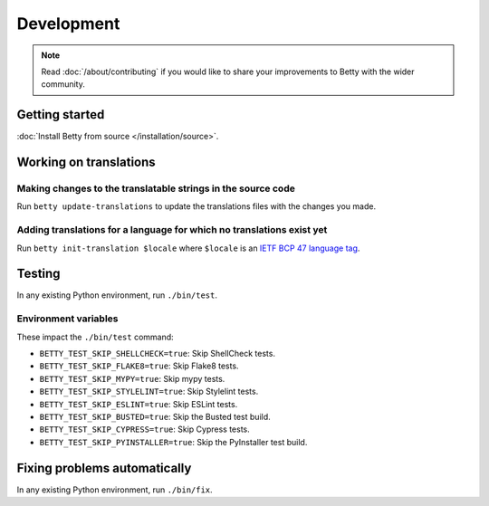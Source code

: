 Development
===========

.. note::
    Read :doc:`/about/contributing` if you would like to share your improvements to Betty with the wider community.

Getting started
---------------
:doc:`Install Betty from source </installation/source>`.

Working on translations
-----------------------

Making changes to the translatable strings in the source code
^^^^^^^^^^^^^^^^^^^^^^^^^^^^^^^^^^^^^^^^^^^^^^^^^^^^^^^^^^^^^

Run ``betty update-translations`` to update the translations files with the changes you made.

Adding translations for a language for which no translations exist yet
^^^^^^^^^^^^^^^^^^^^^^^^^^^^^^^^^^^^^^^^^^^^^^^^^^^^^^^^^^^^^^^^^^^^^^

Run ``betty init-translation $locale`` where ``$locale`` is an
`IETF BCP 47 language tag <https://tools.ietf.org/html/bcp47>`_.

Testing
-------
In any existing Python environment, run ``./bin/test``.

Environment variables
^^^^^^^^^^^^^^^^^^^^^

These impact the ``./bin/test`` command:

* ``BETTY_TEST_SKIP_SHELLCHECK=true``: Skip ShellCheck tests.
* ``BETTY_TEST_SKIP_FLAKE8=true``: Skip Flake8 tests.
* ``BETTY_TEST_SKIP_MYPY=true``: Skip mypy tests.
* ``BETTY_TEST_SKIP_STYLELINT=true``: Skip Stylelint tests.
* ``BETTY_TEST_SKIP_ESLINT=true``: Skip ESLint tests.
* ``BETTY_TEST_SKIP_BUSTED=true``: Skip the Busted test build.
* ``BETTY_TEST_SKIP_CYPRESS=true``: Skip Cypress tests.
* ``BETTY_TEST_SKIP_PYINSTALLER=true``: Skip the PyInstaller test build.

Fixing problems automatically
-----------------------------
In any existing Python environment, run ``./bin/fix``.
